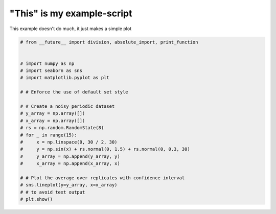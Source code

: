 .. only:: html

    .. note::
        :class: sphx-glr-download-link-note

        Click :ref:`here <sphx_glr_download_auto_examples_plot_hello.py>`     to download the full example code
    .. rst-class:: sphx-glr-example-title

    .. _sphx_glr_auto_examples_plot_hello.py:


"This" is my example-script
===========================

This example doesn't do much, it just makes a simple plot








.. code-block:: default


    # from __future__ import division, absolute_import, print_function


    # import numpy as np
    # import seaborn as sns
    # import matplotlib.pyplot as plt

    # # Enforce the use of default set style

    # # Create a noisy periodic dataset
    # y_array = np.array([])
    # x_array = np.array([])
    # rs = np.random.RandomState(8)
    # for _ in range(15):
    #     x = np.linspace(0, 30 / 2, 30)
    #     y = np.sin(x) + rs.normal(0, 1.5) + rs.normal(0, 0.3, 30)
    #     y_array = np.append(y_array, y)
    #     x_array = np.append(x_array, x)

    # # Plot the average over replicates with confidence interval
    # sns.lineplot(y=y_array, x=x_array)
    # # to avoid text output
    # plt.show()


.. rst-class:: sphx-glr-timing

   **Total running time of the script:** ( 0 minutes  0.001 seconds)


.. _sphx_glr_download_auto_examples_plot_hello.py:


.. only :: html

 .. container:: sphx-glr-footer
    :class: sphx-glr-footer-example



  .. container:: sphx-glr-download sphx-glr-download-python

     :download:`Download Python source code: plot_hello.py <plot_hello.py>`



  .. container:: sphx-glr-download sphx-glr-download-jupyter

     :download:`Download Jupyter notebook: plot_hello.ipynb <plot_hello.ipynb>`


.. only:: html

 .. rst-class:: sphx-glr-signature

    `Gallery generated by Sphinx-Gallery <https://sphinx-gallery.github.io>`_

